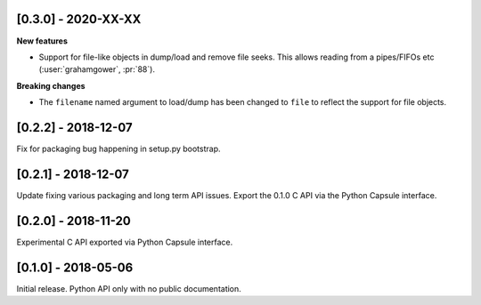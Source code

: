 --------------------
[0.3.0] - 2020-XX-XX
--------------------

**New features**

- Support for file-like objects in dump/load and remove
  file seeks. This allows reading from a pipes/FIFOs etc
  (:user:`grahamgower`, :pr:`88`).

**Breaking changes**

- The ``filename`` named argument to load/dump has been changed to
  ``file`` to reflect the support for file objects.

--------------------
[0.2.2] - 2018-12-07
--------------------

Fix for packaging bug happening in setup.py bootstrap.

--------------------
[0.2.1] - 2018-12-07
--------------------

Update fixing various packaging and long term API issues.
Export the 0.1.0 C API via the Python Capsule interface.

--------------------
[0.2.0] - 2018-11-20
--------------------

Experimental C API exported via Python Capsule interface.

--------------------
[0.1.0] - 2018-05-06
--------------------

Initial release. Python API only with no public documentation.
